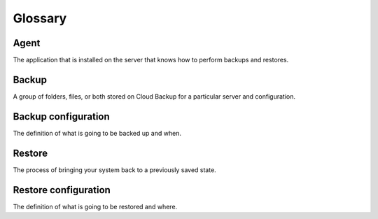 .. _cbu-dgv1-glossary:

========
Glossary
========

Agent
~~~~~

The application that is installed on the server that knows how to perform backups and restores.

Backup
~~~~~~

A group of folders, files, or both stored on Cloud Backup for a particular server and configuration.

Backup configuration
~~~~~~~~~~~~~~~~~~~~

The definition of what is going to be backed up and when.

Restore
~~~~~~~

The process of bringing your system back to a previously saved state.

Restore configuration
~~~~~~~~~~~~~~~~~~~~~

The definition of what is going to be restored and where.

